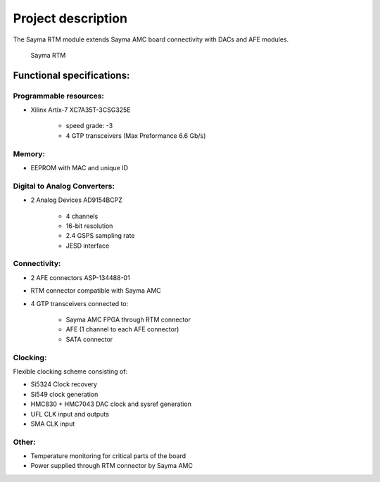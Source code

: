Project description
===================

The Sayma RTM module extends Sayma AMC board connectivity with DACs and AFE modules.

.. figure:: img/rtm-whole.jpg

    Sayma RTM

Functional specifications:
--------------------------

Programmable resources:
^^^^^^^^^^^^^^^^^^^^^^^

* Xilinx Artix-7 XC7A35T-3CSG325E

    * speed grade: -3
    * 4 GTP transceivers (Max Preformance 6.6 Gb/s)

Memory:
^^^^^^^

* EEPROM with MAC and unique ID

Digital to Analog Converters:
^^^^^^^^^^^^^^^^^^^^^^^^^^^^^

* 2 Analog Devices AD9154BCPZ

    * 4 channels
    * 16-bit resolution
    * 2.4 GSPS sampling rate
    * JESD interface

Connectivity:
^^^^^^^^^^^^^

* 2 AFE connectors ASP-134488-01
* RTM connector compatible with Sayma AMC
* 4 GTP transceivers connected to:

	* Sayma AMC FPGA through RTM connector
	* AFE (1 channel to each AFE connector)
	* SATA connector

Clocking:
^^^^^^^^^

Flexible clocking scheme consisting of:

* Si5324 Clock recovery
* Si549 clock generation
* HMC830 + HMC7043 DAC clock and sysref generation
* UFL CLK input and outputs
* SMA CLK input

Other:
^^^^^^

* Temperature monitoring for critical parts of the board
* Power supplied through RTM connector by Sayma AMC


